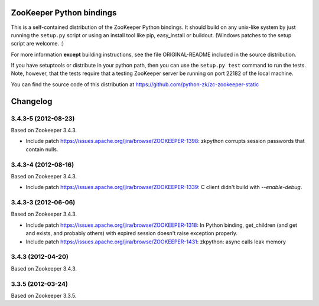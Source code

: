 ZooKeeper Python bindings
=========================

This is a self-contained distribution of the ZooKeeper Python
bindings. It should build on any unix-like system by just running the
``setup.py`` script or using an install tool like pip, easy_install or
buildout. (Windows patches to the setup script are welcome. :)

For more information **except** building instructions, see the file
ORIGINAL-README included in the source distribution.

If you have setuptools or distribute in your python path, then you can
use the ``setup.py test`` command to run the tests.  Note, however,
that the tests require that a testing ZooKeeper server be running on
port 22182 of the local machine.

You can find the source code of this distribution at
https://github.com/python-zk/zc-zookeeper-static

Changelog
=========

3.4.3-5 (2012-08-23)
--------------------

Based on Zookeeper 3.4.3.

- Include patch https://issues.apache.org/jira/browse/ZOOKEEPER-1398:
  zkpython corrupts session passwords that contain nulls.

3.4.3-4 (2012-08-16)
--------------------

Based on Zookeeper 3.4.3.

- Include patch https://issues.apache.org/jira/browse/ZOOKEEPER-1339:
  C client didn't build with `--enable-debug`.

3.4.3-3 (2012-06-06)
--------------------

Based on Zookeeper 3.4.3.

- Include patch https://issues.apache.org/jira/browse/ZOOKEEPER-1318:
  In Python binding, get_children (and get and exists, and probably others)
  with expired session doesn't raise exception properly.

- Include patch https://issues.apache.org/jira/browse/ZOOKEEPER-1431:
  zkpython: async calls leak memory

3.4.3 (2012-04-20)
------------------

Based on Zookeeper 3.4.3.

3.3.5 (2012-03-24)
------------------

Based on Zookeeper 3.3.5.
